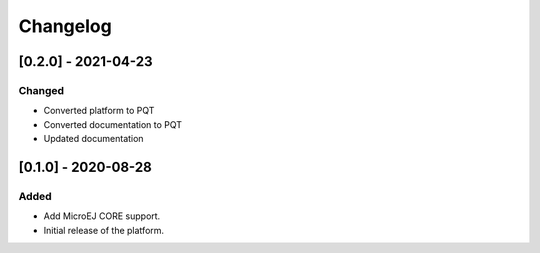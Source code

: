 ..
    Copyright 2020-2021 MicroEJ Corp. All rights reserved.
    This library is provided in source code for use, modification and test, subject to license terms.
    Any modification of the source code will break MicroEJ Corp. warranties on the whole library.

===========
 Changelog
===========

----------------------
 [0.2.0] - 2021-04-23
----------------------

Changed
=======

- Converted platform to PQT
- Converted documentation to PQT
- Updated documentation

----------------------
 [0.1.0] - 2020-08-28
----------------------

Added
=====

- Add MicroEJ CORE support.
- Initial release of the platform.
